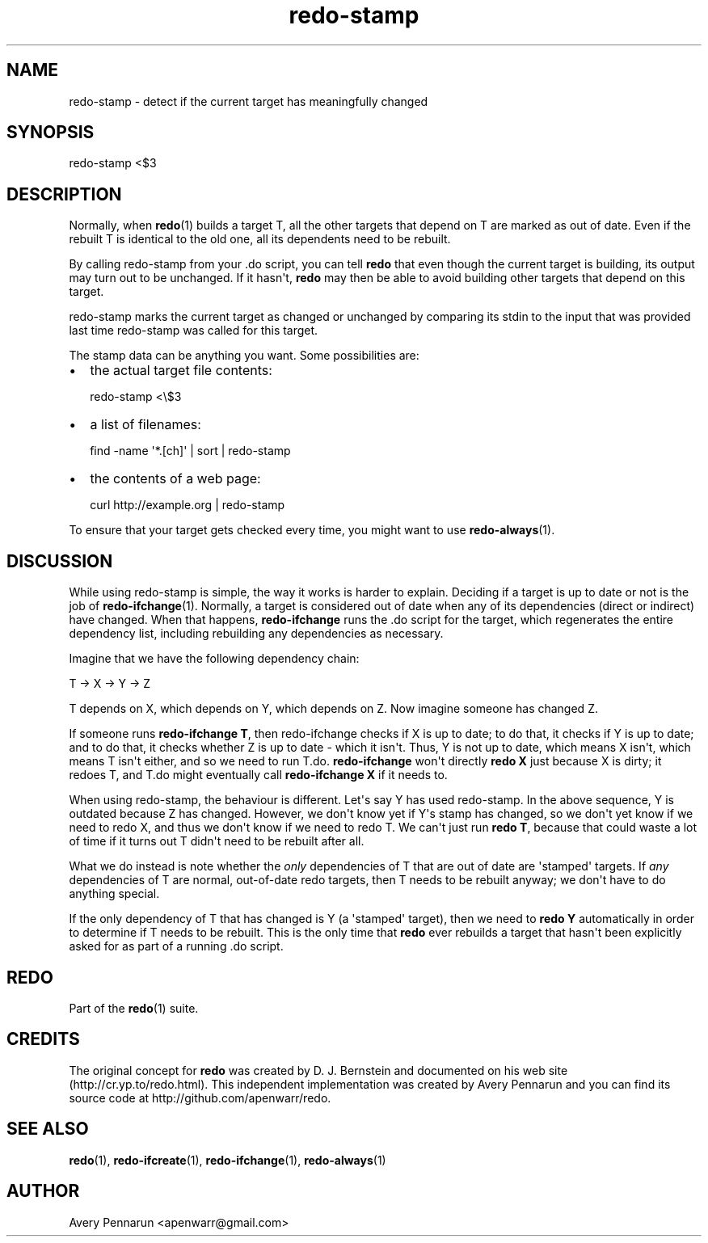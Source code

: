 .TH redo-stamp 1 "2010-12-12" "Redo 0\.00"
.SH NAME
.PP
redo-stamp - detect if the current target has meaningfully changed
.SH SYNOPSIS
.PP
redo-stamp <$3
.SH DESCRIPTION
.PP
Normally, when \f[B]redo\f[](1) builds a target T, all the other
targets that depend on T are marked as out of date\. Even if the
rebuilt T is identical to the old one, all its dependents need to
be rebuilt\.
.PP
By calling redo-stamp from your \.do script, you can tell
\f[B]redo\f[] that even though the current target is building, its
output may turn out to be unchanged\. If it hasn\[aq]t,
\f[B]redo\f[] may then be able to avoid building other targets that
depend on this target\.
.PP
redo-stamp marks the current target as changed or unchanged by
comparing its stdin to the input that was provided last time
redo-stamp was called for this target\.
.PP
The stamp data can be anything you want\. Some possibilities are:
.IP \[bu] 2
the actual target file contents:
.RS 2
.PP
\f[CR]
      redo-stamp\ <\\$3
\f[]
.RE
.IP \[bu] 2
a list of filenames:
.RS 2
.PP
\f[CR]
      find\ -name\ \[aq]*\.[ch]\[aq]\ |\ sort\ |\ redo-stamp
\f[]
.RE
.IP \[bu] 2
the contents of a web page:
.RS 2
.PP
\f[CR]
      curl\ http://example\.org\ |\ redo-stamp
\f[]
.RE
.PP
To ensure that your target gets checked every time, you might want
to use \f[B]redo-always\f[](1)\.
.SH DISCUSSION
.PP
While using redo-stamp is simple, the way it works is harder to
explain\. Deciding if a target is up to date or not is the job of
\f[B]redo-ifchange\f[](1)\. Normally, a target is considered out of
date when any of its dependencies (direct or indirect) have
changed\. When that happens, \f[B]redo-ifchange\f[] runs the \.do
script for the target, which regenerates the entire dependency
list, including rebuilding any dependencies as necessary\.
.PP
Imagine that we have the following dependency chain:
.PP
\f[CR]
      T\ ->\ X\ ->\ Y\ ->\ Z
\f[]
.PP
T depends on X, which depends on Y, which depends on Z\. Now
imagine someone has changed Z\.
.PP
If someone runs \f[B]redo-ifchange\ T\f[], then redo-ifchange
checks if X is up to date; to do that, it checks if Y is up to
date; and to do that, it checks whether Z is up to date - which it
isn\[aq]t\. Thus, Y is not up to date, which means X isn\[aq]t,
which means T isn\[aq]t either, and so we need to run T\.do\.
\f[B]redo-ifchange\f[] won\[aq]t directly \f[B]redo\ X\f[] just
because X is dirty; it redoes T, and T\.do might eventually call
\f[B]redo-ifchange\ X\f[] if it needs to\.
.PP
When using redo-stamp, the behaviour is different\. Let\[aq]s say Y
has used redo-stamp\. In the above sequence, Y is outdated because
Z has changed\. However, we don\[aq]t know yet if Y\[aq]s stamp has
changed, so we don\[aq]t yet know if we need to redo X, and thus we
don\[aq]t know if we need to redo T\. We can\[aq]t just run
\f[B]redo\ T\f[], because that could waste a lot of time if it
turns out T didn\[aq]t need to be rebuilt after all\.
.PP
What we do instead is note whether the \f[I]only\f[] dependencies
of T that are out of date are \[aq]stamped\[aq] targets\. If
\f[I]any\f[] dependencies of T are normal, out-of-date redo
targets, then T needs to be rebuilt anyway; we don\[aq]t have to do
anything special\.
.PP
If the only dependency of T that has changed is Y (a
\[aq]stamped\[aq] target), then we need to \f[B]redo\ Y\f[]
automatically in order to determine if T needs to be rebuilt\. This
is the only time that \f[B]redo\f[] ever rebuilds a target that
hasn\[aq]t been explicitly asked for as part of a running \.do
script\.
.SH REDO
.PP
Part of the \f[B]redo\f[](1) suite\.
.SH CREDITS
.PP
The original concept for \f[B]redo\f[] was created by D\. J\.
Bernstein and documented on his web site
(http://cr\.yp\.to/redo\.html)\. This independent implementation
was created by Avery Pennarun and you can find its source code at
http://github\.com/apenwarr/redo\.
.SH SEE ALSO
.PP
\f[B]redo\f[](1), \f[B]redo-ifcreate\f[](1),
\f[B]redo-ifchange\f[](1), \f[B]redo-always\f[](1)
.SH AUTHOR
Avery Pennarun <apenwarr@gmail.com>
